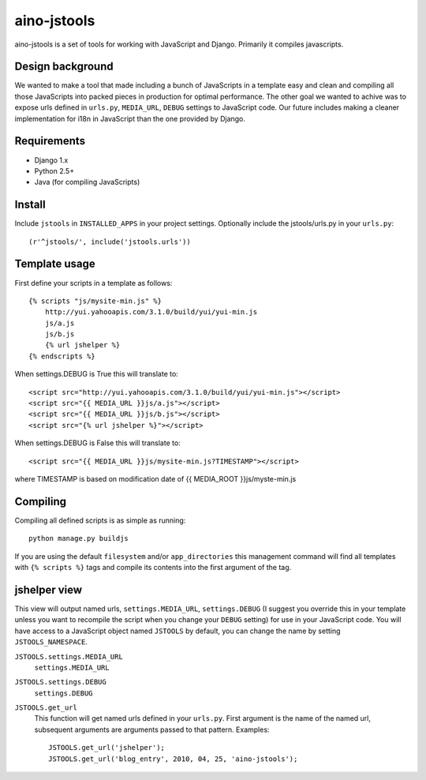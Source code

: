 ============
aino-jstools
============

aino-jstools is a set of tools for working with JavaScript and Django.
Primarily it compiles javascripts.


Design background
-----------------
We wanted to make a tool that made including a bunch of JavaScripts in a
template easy and clean and compiling all those JavaScripts into packed pieces
in production for optimal performance. The other goal we wanted to achive was
to expose urls defined in ``urls.py``, ``MEDIA_URL``, ``DEBUG`` settings to
JavaScript code. Our future includes making a cleaner implementation for i18n
in JavaScript than the one provided by Django.


Requirements
------------
- Django 1.x
- Python 2.5+
- Java (for compiling JavaScripts)


Install
-------
Include ``jstools`` in ``INSTALLED_APPS`` in your project settings.
Optionally include the jstools/urls.py in your ``urls.py``::

   (r'^jstools/', include('jstools.urls'))


Template usage
--------------
First define your scripts in a template as follows::

    {% scripts "js/mysite-min.js" %}
        http://yui.yahooapis.com/3.1.0/build/yui/yui-min.js
        js/a.js
        js/b.js
        {% url jshelper %}
    {% endscripts %}

When settings.DEBUG is True this will translate to::

    <script src="http://yui.yahooapis.com/3.1.0/build/yui/yui-min.js"></script>
    <script src="{{ MEDIA_URL }}js/a.js"></script>
    <script src="{{ MEDIA_URL }}js/b.js"></script>
    <script src="{% url jshelper %}"></script>

When settings.DEBUG is False this will translate to::

    <script src="{{ MEDIA_URL }}js/mysite-min.js?TIMESTAMP"></script>

where TIMESTAMP is based on modification date of
{{ MEDIA_ROOT }}js/myste-min.js


Compiling
---------
Compiling all defined scripts is as simple as running::

    python manage.py buildjs

If you are using the default ``filesystem`` and/or
``app_directories`` this management command will find all templates with
``{% scripts %}`` tags and compile its contents into the first argument of the
tag.


jshelper view
-------------
This view will output named urls, ``settings.MEDIA_URL``, ``settings.DEBUG``
(I suggest you override this in your template unless you want to recompile the
script when you change your ``DEBUG`` setting) for use in your JavaScript code. You
will have access to a JavaScript object named ``JSTOOLS`` by default, you can
change the name by setting ``JSTOOLS_NAMESPACE``.

``JSTOOLS.settings.MEDIA_URL``
    ``settings.MEDIA_URL``

``JSTOOLS.settings.DEBUG``
    ``settings.DEBUG``

``JSTOOLS.get_url``
    This function will get named urls defined in your ``urls.py``. First argument is
    the name of the named url, subsequent arguments are arguments passed to that
    pattern. Examples::

        JSTOOLS.get_url('jshelper');
        JSTOOLS.get_url('blog_entry', 2010, 04, 25, 'aino-jstools');

